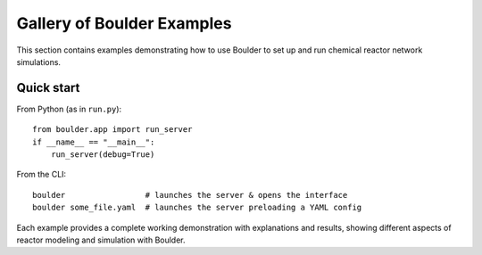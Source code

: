 Gallery of Boulder Examples
==========================

This section contains examples demonstrating how to use Boulder to set up and run
chemical reactor network simulations.

Quick start
-----------

From Python (as in ``run.py``)::

    from boulder.app import run_server
    if __name__ == "__main__":
        run_server(debug=True)

From the CLI::

    boulder                 # launches the server & opens the interface
    boulder some_file.yaml  # launches the server preloading a YAML config

Each example provides a complete working demonstration with explanations and results,
showing different aspects of reactor modeling and simulation with Boulder.
